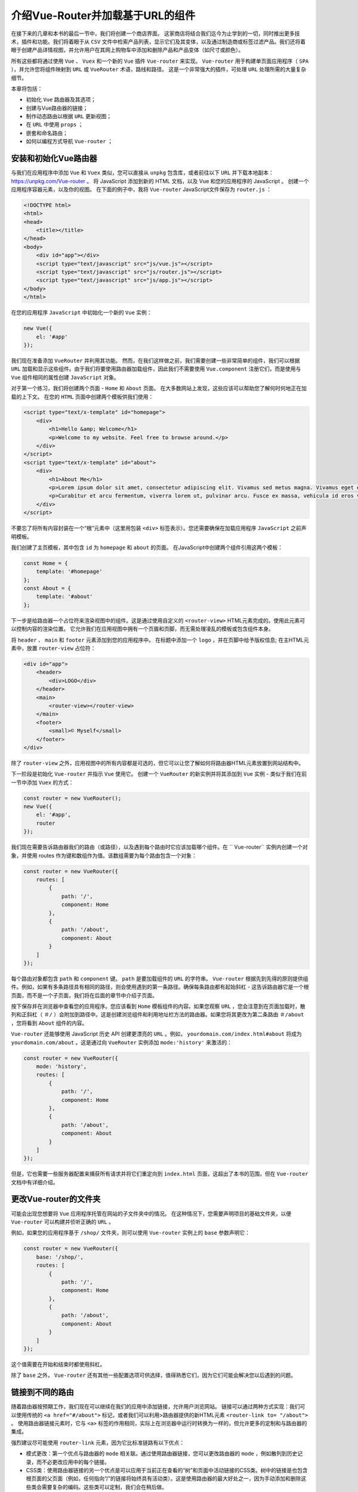 ***********************
介绍Vue-Router并加载基于URL的组件
***********************
在接下来的几章和本书的最后一节中，我们将创建一个商店界面。 这家商店将结合我们迄今为止学到的一切，同时推出更多技术，插件和功能。我们将着眼于从 ``CSV`` 文件中检索产品列表，显示它们及其变体，以及通过制造商或标签过滤产品。我们还将着眼于创建产品详情视图，并允许用户在其网上购物车中添加和删除产品和产品变体（如尺寸或颜色）。

所有这些都将通过使用 ``Vue`` 、 ``Vuex`` 和一个新的 ``Vue`` 插件 ``Vue-router`` 来实现。 ``Vue-router`` 用于构建单页面应用程序（ ``SPA`` ），并允许您将组件映射到 ``URL`` 或 ``VueRouter`` 术语，路线和路径。 这是一个非常强大的插件，可处理 ``URL`` 处理所需的大量复杂细节。

本章将包括：

- 初始化 ``Vue`` 路由器及其选项；
- 创建与Vue路由器的链接；
- 制作动态路由以根据 ``URL`` 更新视图；
- 在 ``URL`` 中使用 ``props`` ；
- 嵌套和命名路由；
- 如何以编程方式导航 ``Vue-router`` ；

安装和初始化Vue路由器
=====================
与我们在应用程序中添加 ``Vue`` 和 ``Vuex`` 类似，您可以直接从 ``unpkg`` 包含库，或者前往以下 ``URL`` 并下载本地副本： https://unpkg.com/Vue-router 。 将 JavaScript 添加到新的 HTML 文档，以及 Vue 和您的应用程序的 JavaScript 。 创建一个应用程序容器元素，以及你的视图。 在下面的例子中，我将 ``Vue-router`` JavaScript文件保存为 ``router.js`` ：

.. code-block:: html

    <!DOCTYPE html>
    <html>
    <head>
        <title></title>
    </head>
    <body>
        <div id="app"></div>
        <script type="text/javascript" src="js/vue.js"></script>
        <script type="text/javascript" src="js/router.js"></script>
        <script type="text/javascript" src="js/app.js"></script>
    </body>
    </html>

在您的应用程序 ``JavaScript`` 中初始化一个新的 ``Vue`` 实例：

.. code-block:: js

    new Vue({
        el: '#app'
    });

我们现在准备添加 ``VueRouter`` 并利用其功能。 然而，在我们这样做之前，我们需要创建一些非常简单的组件，我们可以根据 ``URL`` 加载和显示这些组件。由于我们将要使用路由器加载组件，因此我们不需要使用 ``Vue.component`` 注册它们，而是使用与 ``Vue`` 组件相同的属性创建 ``JavaScript`` 对象。

对于第一个练习，我们将创建两个页面 -  ``Home`` 和 ``About`` 页面。 在大多数网站上发现，这些应该可以帮助您了解何时何地正在加载的上下文。 在您的 ``HTML`` 页面中创建两个模板供我们使用：

.. code-block:: html

    <script type="text/x-template" id="homepage">
        <div>
            <h1>Hello &amp; Welcome</h1>
            <p>Welcome to my website. Feel free to browse around.</p>
        </div>
    </script>
    <script type="text/x-template" id="about">
        <div>
            <h1>About Me</h1>
            <p>Lorem ipsum dolor sit amet, consectetur adipiscing elit. Vivamus sed metus magna. Vivamus eget est nisi. Phasellus vitae nisi sagittis, ornare dui quis, pharetra leo. Nullam eget tel
            <p>Curabitur et arcu fermentum, viverra lorem ut, pulvinar arcu. Fusce ex massa, vehicula id eros vel, feugiat commodo leo. Etiam in sem rutrum, porttitor velit in, sollicitudin tortor.
        </div>
    </script>

不要忘了将所有内容封装在一个“根”元素中（这里用包装 ``<div>`` 标签表示）。您还需要确保在加载应用程序 ``JavaScript`` 之前声明模板。

我们创建了主页模板，其中包含 ``id`` 为 ``homepage`` 和 ``about`` 的页面。 在JavaScript中创建两个组件引用这两个模板：

.. code-block:: js

    const Home = {
        template: '#homepage'
    };
    const About = {
        template: '#about'
    };

下一步是给路由器一个占位符来渲染视图中的组件。这是通过使用自定义的 ``<router-view>`` HTML元素完成的。使用此元素可以控制内容的渲染位置。 它允许我们在应用视图中拥有一个页眉和页脚，而无需处理凌乱的模板或包含组件本身。

将 ``header`` 、 ``main`` 和 ``footer`` 元素添加到您的应用程序中。 在标题中添加一个 ``logo`` ，并在页脚中给予版权信息; 在主HTML元素中，放置 ``router-view`` 占位符：

.. code-block:: html

    <div id="app">
        <header>
            <div>LOGO</div>
        </header>
        <main>
            <router-view></router-view>
        </main>
        <footer>
            <small>© Myself</small>
        </footer>
    </div>

除了 ``router-view`` 之外，应用视图中的所有内容都是可选的，但它可以让您了解如何将路由器HTML元素放置到网站结构中。

下一阶段是初始化 ``Vue-router`` 并指示 ``Vue`` 使用它。 创建一个 ``VueRouter`` 的新实例并将其添加到 ``Vue`` 实例 - 类似于我们在前一节中添加 ``Vuex`` 的方式：

.. code-block:: js

    const router = new VueRouter();
    new Vue({
        el: '#app',
        router
    });

我们现在需要告诉路由器我们的路由（或路径），以及遇到每个路由时它应该加载哪个组件。在 `` Vue-router`` 实例内创建一个对象，并使用 routes 作为键和数组作为值。该数组需要为每个路由包含一个对象：

.. code-block:: js

    const router = new VueRouter({
        routes: [
            {
                path: '/',
                component: Home
            },
            {
                path: '/about',
                component: About
            }
        ]
    });

每个路由对象都包含 ``path`` 和 ``component`` 键。 ``path`` 是要加载组件的 ``URL`` 的字符串。 ``Vue-router`` 根据先到先得的原则提供组件。例如，如果有多条路径具有相同的路径，则会使用遇到的第一条路径。确保每条路由都有起始斜杠 - 这告诉路由器它是一个根页面，而不是一个子页面，我们将在后面的章节中介绍子页面。

按下保存并在浏览器中查看您的应用程序。您应该看到 ``Home`` 模板组件的内容。如果您观察 ``URL`` ，您会注意到在页面加载时，散列和正斜杠（ ``＃/`` ）会附加到路径中。这是创建浏览组件和利用地址栏方法的路由器。如果您将其更改为第二条路由 ``＃/about`` ，您将看到 ``About`` 组件的内容。

``Vue-router`` 还能够使用 JavaScript 历史 API 创建更漂亮的 ``URL`` 。例如， ``yourdomain.com/index.html#about`` 将成为 ``yourdomain.com/about`` 。这是通过向 ``VueRouter`` 实例添加 ``mode:'history'`` 来激活的：

.. code-block:: js

    const router = new VueRouter({
        mode: 'history',
        routes: [
            {
                path: '/',
                component: Home
            },
            {
                path: '/about',
                component: About
            }
        ]
    });

但是，它也需要一些服务器配置来捕获所有请求并将它们重定向到 ``index.html`` 页面，这超出了本书的范围，但在 ``Vue-router`` 文档中有详细介绍。

更改Vue-router的文件夹
======================
可能会出现您想要将 ``Vue`` 应用程序托管在网站的子文件夹中的情况。 在这种情况下，您需要声明项目的基础文件夹，以便 ``Vue-router`` 可以构建并侦听正确的 ``URL`` 。

例如，如果您的应用程序基于 ``/shop/`` 文件夹，则可以使用 ``Vue-router`` 实例上的 ``base`` 参数声明它：

.. code-block:: js

    const router = new VueRouter({
        base: '/shop/',
        routes: [
            {
                path: '/',
                component: Home
            },
            {
                path: '/about',
                component: About
            }
        ]
    });

这个值需要在开始和结束时都使用斜杠。

除了 ``base`` 之外， ``Vue-router`` 还有其他一些配置选项可供选择，值得熟悉它们，因为它们可能会解决您以后遇到的问题。

链接到不同的路由
================
随着路由器按预期工作，我们现在可以继续在我们的应用中添加链接，允许用户浏览网站。 链接可以通过两种方式实现：我们可以使用传统的 ``<a href="#/about">`` 标记，或者我们可以利用>路由器提供的新HTML元素 ``<router-link to= "/about">`` 。 使用路由器链接元素时，它与 ``<a>`` 标签的作用相同，实际上在浏览器中运行时转换为一样的，但允许更多的定制和与路由器的集成。

强烈建议尽可能使用 ``router-link`` 元素，因为它比标准链路有以下优点：

- 模式更改：第一个优点与路由器的 ``mode`` 相关联。通过使用路由器链接，您可以更改路由器的 ``mode`` ，例如散列到历史记录，而不必更改应用中的每个链接。
- CSS类：使用路由器链接的另一个优点是可以应用于当前正在查看的“树”和页面中活动链接的CSS类。树中的链接是也包含根页面的父页面（例如，任何指向“/”的链接将始终具有活动类）。这是使用路由器的最大好处之一，因为手动添加和删除这些类会需要复杂的编码。这些类可以定制，我们会在稍后做。
- URL参数和命名路由：使用路由器元素的另一个好处是它可以让您使用命名路由并传递 ``URL`` 参数。这进一步允许您为页面的 ``URL`` 提供一个真实的来源，并使用名称和快捷方式来引用路由。本章后面会详细介绍。

将视图中的链接添加到视图中，以便在页面之间导航。在您的网站的 ``<header>`` 中，创建一个包含无序列表的新的 ``<nav>`` 元素。 对于每个页面，添加一个新的带有 ``router-link`` 元素的列表项。将一个 ``to`` 属性添加到链接路径中：

.. code-block:: html

    <nav>
        <ul>
            <li>
                <router-link to="/">Home</router-link>
            </li>
            <li>
                <router-link to="/about">About</router-link>
            </li>
        </ul>
    </nav>

在浏览器中查看应用程序应显示您的两个链接，允许您在两个内容页面之间切换。您还会注意到，通过单击该链接， ``URL`` 也会更新。

如果您查看浏览器的HTML检查器的链接，您会注意到 ``CSS`` 类的更改。 ``Home`` 链接始终有一个 ``router-link-active`` 类 - 这是因为它本身是活动的，或者它有一个活动子节点，例如 ``About`` 页面。 还有另一个 ``CSS`` 类，当您在两个页面之间进行导航时，即添加和删除 ``router-link-exact-active`` 。这只适用于当前活动页面上的链接。

让我们自定义应用于视图的类。在 JavaScript 的路由器的初始化中，向对象添加两个新键 - ``linkActiveClass`` 和 ``linkExactActiveClass`` ：

.. code-block:: js

    const router = new VueRouter({
        routes: [
            {
                path: '/',
                component: Home
            },
            {
                path: '/about',
                component: About
            }
        ],
        linkActiveClass: 'active',
        linkExactActiveClass: 'current'
    });

这些键应该是不言而喻的，但 ``linkExactActiveClass`` 被应用到当前页面，被查看的页面(配置当链接被精确匹配的时候应该激活的 ``class`` )，而 ``linkActiveClass`` 是当页面或其子项之一被激活时应用的类。

链接到子路由
============
有时您想要链接到子页面。例如 ``/about/meet-the-team`` 。 幸运的是，实现该功能不需要太多的工作。在 ``routes`` 数组中创建一个新对象，指向一个带有模板的新组件：

.. code-block:: js

    const router = new VueRouter({
        routes: [
            {
                path: '/',
                component: Home
            },
            {
                path: '/about',
                component: About
            },
            {
                path: '/about/meet-the-team',
                component: MeetTheTeam
            }
        ],
        linkActiveClass: 'active',
        linkExactActiveClass: 'current'
    });

导航到此页面时，您会注意到“主页”和“关于”链接都具有 ``active`` 类，但并没有创建我们 ``current`` 类。如果您要在导航中创建到达该页面的链接，则 ``current`` 类将应用于该页面。

带参数的动态路由
================
``Vue`` 路由器可轻松让您拥有动态网址。动态网址允许您在使用相同模板的同时使用相同的组件显示不同的数据。一个例子就是一个商店，所有的分类页面看起来都是一样的，但是根据 ``URL`` 显示不同的数据。另一个例子是产品详细信息页面 - 您不希望为每个产品创建一个组件，相反，您使用一个带有 ``URL`` 参数的组件。

网址参数可以出现在路径的任何位置，并且可以有一个或多个。每个参数都被分配了一个键，因此可以一致地创建和访问它。我们将在第9章使用 ``Vue-Router`` 动态路由加载数据期间更详细地介绍动态路由和参数。现在，我们将构建一个基本示例。

在我们开始创建组件之前，让我们来看看一个新的变量 - ``this.$route`` 。与我们如何使用 ``Vuex`` 访问全局 ``store`` 的方式类似，该变量允许我们访问有关路由， ``URL`` 和参数的大量信息。

在你的 ``Vue`` 实例中，作为一个测试，添加一个 ``mounted()`` 函数。在 ``console.log`` 中，插入 ``this.$route`` 参数：

.. code-block:: js

    new Vue({
        el: '#app',
        router,
        mounted() {
            console.log(this.$route);
        }
    });

如果打开浏览器并查看开发人员工具，则应该看到正在输出的对象。 查看此对象将显示几位信息，例如与当前路径匹配的路径和组件。前往 ``/about`` ``URL`` 会显示关于该对象的不同信息。

我们来创建一个使用这个对象参数的组件。 在您的 ``routes`` 数组中创建一个新对象：

.. code-block:: js

    const router = new VueRouter({
        routes: [
            {
                path: '/',
                component: Home
            },
            {
                path: '/about',
                component: About
            },
            {
                path: '/user/:name',
                component: User
            }
        ],
        linkActiveClass: 'active',
        linkExactActiveClass: 'current'
    });

您会注意到与此路径不同的是冒号在路径中的 ``name`` 前面。 这告诉 ``Vue-router`` 这部分 ``URL`` 是动态的，但该部分的变量名称是 ``name`` 。

现在创建一个名为 ``User`` 的新组件，并为其创建一个模板。 对于这个例子，我们的模板将是内联的，我们将使用 ES2015 模板语法。这使用反引号，并允许将变量直接传递到模板中，而无需转义它们：

.. code-block:: js

    const User = {
        template: `<h1>Hello {{ $route.params.name }}</h1>`
    };

在模板中输出的变量来自全局路由器实例，并且是参数对象中的 ``name`` 变量。 ``name`` 变量引用 ``routes`` 数组中的路径中的冒号前面的变量。 在组件模板中，我们也可以从 ``$route`` 中省略 ``this`` 变量。

回到您的浏览器并在 ``URL`` 的末尾输入 ``＃/user/sarah`` 。您应该在网页的正文中看到 ``Hello sarah`` 。 查看 JavaScript 浏览器控制台，您应该看到 ``params`` 对象内有一个 ``name:sarah`` 的键/值对：

组件本身也可以使用这个变量。 例如，如果我们想要用户名的首字母大写，我们可以创建一个计算变量，它接受路由参数并对其进行变换：

.. code-block:: js

    const User = {
        template: `<h1>Hello {{ name }}</h1>`,
        computed: {
            name() {
                let name = this.$route.params.name;
                return name.charAt(0).toUpperCase() + name.slice(1);
            }
        }
    };

如果您不熟悉前面的代码正在做什么，它会获取字符串的第一个字符并使其大写。 然后在第一个字符后面（即单词的其余部分）分割字符串并将其附加在大写字母上。

添加这个计算的函数并刷新应用程序将会产生 ``Hello Sarah`` 。

如前所述，路由可以接受任意数量的参数，并可以通过静态或动态变量进行分隔。

将路径更改为以下内容（同时保持组件名称相同）:

.. code-block:: js

    /:name/user/:emotion

这意味着你需要去 ``/sarah/user/happy`` 才能看到用户组件。 但是，您可以访问标题为 ``emotion`` 的新参数，这意味着您可以使用以下模板渲染 ``sarah is happy`` ：

.. code-block:: js

    const User = {
        template: `<h1>{{ name }} is {{ $route.params.emotion }}</h1>`,
        computed: {
            name() {
                let name = this.$route.params.name;
                return name.charAt(0).toUpperCase() + name.slice(1);
            }
        }
    };
    const router = new VueRouter({
        routes: [
            {
                path: '/',
                component: Home
            },
            {
                path: '/about',
                component: About
            },
            {
                path: '/:name/user/:emotion',
                component: User
            }
        ],
        linkActiveClass: 'active',
        linkExactActiveClass: 'current'
    });

当我们在接下来的几章中构建我们的商店时，动态路线将派上用场，因为我们将在产品和类别中使用它。

GET参数
=======
除了动态路由之外， ``Vue-router`` 还以一种非常简单的方式处理 ``GET`` 参数。 ``GET`` 参数是额外的 ``URL`` 参数，您可以将它们以键/值对形式传递给网页。使用 ``GET`` 参数，第一个参数前面有一个 ``？`` - 这告诉浏览器期望参数。任何其他参数都由一个 ``＆`` 符号分隔。一个例子是：

.. code-block:: html

    example.com/?name=sarah&emotion=happy

这个 ``URL`` 可以让 ``sarah`` 成为 ``name`` 的值，并以 ``emotion`` 的值为 ``happy`` 。 它们通常用于过滤或搜索。

``Vue`` 路由器让开发人员在 ``this.$route`` 变量中 ``query`` 对象获取这些值。 尝试在 ``URL`` 的末尾添加 ``?name=sarah`` 并打开 JavaScript 开发者工具。检查查询对象将显示一个 ``name`` 为键和 ``sarah`` 作为值的对象：

当我们在店铺类别中建立过滤时，我们将使用查询对象。

使用props
=========
尽管直接在组件中使用路由器参数的做法非常好，但它并不是一个好的做法，因为它将组件直接连接到路由。相反，应该使用 ``props`` - 以同样的方式，我们在本书前面的 ``HTML`` 组件中使用过它们。启用并声明后，通过 ``URL`` 传入的参数可以使用，就好像它已通过 ``HTML`` 属性传递一样。

为您的路由组件使用 ``props`` 是将选项和参数传递到路由中是更好方式，因为它具有许多优点。首先，它将组件从一个特定的 ``URL`` 结构中解耦出来 - 如您所见，我们可以将 ``props`` 直接传递给组件本身。它还有助于使您的路由组件更清晰；传入的参数清晰地显示在组件本身中，并且代码在整个组件中都更清晰。

``Props`` 只能使用动态路由 -  ``GET`` 参数仍然可以用前面的技术访问。

使用前面的示例，为 ``name`` 和 ``emotion`` 参数声明 ``props`` 。在使用基于 ``URL`` 的变量使用 ``props`` 时，您需要使用字符串数据类型：

.. code-block:: js

    const User = {
        template: `<h1>{{ name }} is {{ $route.params.emotion }}</h1>`,
        props: {
            name: String,
            emotion: String
        },
        computed: {
            name() {
                let name = this.$route.params.name;
                return name.charAt(0).toUpperCase() + name.slice(1);
            }
        }
    };

我们现在可以通过 ``props`` 和计算的值两次获得 ``this.name`` 两次。但是，因为我们通过 ``props`` 拥有 ``this.name`` 和 ``this.emotion`` ，所以我们可以更新组件以使用这些变量，而不是 ``$route`` 参数。

为避免与 ``prop`` 相冲突，更新计算函数为 ``formattedName()`` 。 我们也可以从函数中移除对变量的引用，因为新变量更具可读性：

.. code-block:: js

    const User = {
        template: `<h1>{{ formattedName }} is {{ this.emotion }}</h1>`,
        props: {
            name: String,
            emotion: String
        },
        computed: {
            formattedName() {
                return this.name.charAt(0).toUpperCase() + this.name.slice(1);
            }
        }
    };

在 ``props`` 工作之前， ``Vue`` 路由器需要在特定路线上声明使用它们。
这是在 ``routes`` 数组中启用的，使用 ``props:true`` 值设置：

.. code-block:: js

    const router = new VueRouter({
        routes: [
            {
                path: '/',
                component: Home
            },
            {
                path: '/about',
                component: About
            },
            {
                path: '/:name/user/:emotion',
                component: User,
                props: true
            }
        ],
        linkActiveClass: 'active',
        linkExactActiveClass: 'current'
    });

设置prop默认值
==============
路由参数现在可以作为 ``props`` 使用，这使我们可以轻松创建默认值。如果我们想要使参数可选，那么我们需要添加几个 ``if()`` 语句来检查变量的存在。

然而，通过 ``props`` ，我们可以像我们之前所做的那样声明默认值。 添加 ``emotion`` 变量的默认值：

.. code-block:: js

    const User = {
        template: `<h1>{{ formattedName }} is {{ this.emotion }}</h1>`,
        props: {
            name: String,
            emotion: {
                type: String,
                default: 'happy'
            }
        },
        computed: {
            formattedName() {
                return this.name.charAt(0).toUpperCase() + this.name.slice(1);
            }
        }
    };

现在我们可以在我们的路由器中创建一个新的路由器，它使用了没有最终变量的同一个组件。 不要忘记为新路由启用 ``props`` ：

.. code-block:: js

    const router = new VueRouter({
        routes: [
            {
                path: '/',
                component: Home
            },
            {
                path: '/about',
                component: About
            },
            {
                path: '/:name/user',
                component: User,
                props: true
            },
            {
                path: '/:name/user/:emotion',
                component: User,
                props: true
            }
        ],
        linkActiveClass: 'active',
        linkExactActiveClass: 'current'
    });

现在，通过访问 ``/sarah/user`` ，我们应该看到声明的 ``sarah is happy`` 的文本。

使用静态props
=============
除了配置布尔值以外，路径中的 ``props`` 参数还可以接受带有 ``props`` 列表(多个插值)的对象。这允许您使用相同的组件并根据 ``URL`` 更改其状态，而不需要通过路径传递变量，例如，如果要激活或取消激活部分模板。

.. note:: 当通过 ``URL`` 传递 ``props`` 对象时，它会覆盖整个 ``props`` 对象，这意味着你必须都不或全部声明。道具变量也将优先于动态的，基于 ``URL`` 的变量。

更新新的 ``/:name/user`` 路径以在路径中包含 ``props`` - 从路径中删除 ``:name`` 变量，以使其变为 ``/user`` ：

.. code-block:: js

    const router = new VueRouter({
        routes: [
            {
                path: '/',
                component: Home
            },
            {
                path: '/about',
                component: About
            },
            {
                path: '/user',
                component: User,
                props: {
                    name: 'Sarah',
                    emotion: 'happy'
                }
            },
            {
                path: '/:name/user/:emotion',
                component: User,
                props: true
            }
        ],
        linkActiveClass: 'active',
        linkExactActiveClass: 'current'
    });

导航到 ``/user`` 应该显示与我们以前相同的句子。在某些情况下，您可能不希望用户共享特定的 ``URL`` 或基于轻松更改的参数更改应用的状态，因此在“幕后”传递道具（不使用 ``URL`` ）非常理想。

嵌套路由
========
嵌套路由与子路由不同，因为它们存在于已经与路由的开始部分匹配的组件内。这使您可以在现有视图中显示不同的内容。

Twitter 就是一个很好的例子。如果您访问 Twitter 用户的个人资料页面，则可以查看他们关注的人员，关注他们的人员以及他们创建的列表。如果您在浏览页面时观察 ``URL`` ，则会发现一个重复出现的模式：用户名跟随各种不同的页面。嵌套路由和子路由之间的区别在于嵌套路由允许您在整个不同的子页面（例如标题栏和侧栏）中保持组件相同。

这样做的好处是，用户可以收藏并分享链接，使页面更易于访问，并且有利于搜索引擎优化。使用简单的切换或标签(tab)框在视图中显示不同的内容，这些优点都不容易实现。

要将 ``Twitter`` 模式用 ``Vue`` 路由重现，它看起来如下所示：

.. code-block:: html

    https://twitter.com/:user/:page

如果我们用前面的路由方法创建它，我们将不得不为每个页面构建组件，这些组件包含模板中侧边栏中的标题和用户信息 - 如果需要更新代码，这会很痛苦！

让我们为我们的 ``About`` 页面制作一些嵌套路由。 我们不会在我们的商店应用程序中使用嵌套路线，但了解 ``Vue`` 路由器的功能很重要。

创建两个新的组件 - ``AboutContact`` ，它将显示联系信息， ``AboutFood`` ，一个将详细描述你喜欢吃的食物的组件。 虽然不是必需的，但在组件名称中保留对父组件的引用（在这种情况下为 ``About`` ）是一个不错的主意 - 当您稍后查看它们时，会将这些组件连接在一起！ 为每个组件提供一些包含固定内容的模板：

.. code-block:: html

    const AboutContact = {
        template: `<div>
            <h2>This is some contact information about me</h2>
            <p>Find me online, in person or on the phone</p>
        </div>`
    };
    const AboutFood = {
        template: `<div>
            <h2>Food</h2>
            <p>I really like chocolate, sweets and apples.</p>
        </div>`
    };

下一步是在你的 ``#about`` 模板中创建占位符，以便嵌套路由进行渲染。该元素与我们以前见过的元素完全相同 - ``<router-view>`` 元素。为了演示它可以放在任何地方，请在模板的两个段落之间添加它：

.. code-block:: html

    <script type="text/x-template" id="about">
        <div>
            <h1>About Me</h1>
            <p>Lorem ipsum dolor sit amet, consectetur adipiscing elit. Vivamus sed metus magna. Vivamus eget est nisi. Phasellus vitae nisi sagittis, ornare dui quis, pharetra leo. Nullam eget tel
                <router-view></router-view>
            <p>Curabitur et arcu fermentum, viverra lorem ut, pulvinar arcu. Fusce ex massa, vehicula id eros vel, feugiat commodo leo. Etiam in sem rutrum, porttitor velit in, sollicitudin tortor.
        </div>
    </script>

在浏览器中查看 ``About`` 页面不会渲染任何东西，也不会破坏应用程序。下一步是将这些组件的嵌套路由添加到路由器。 我们不是将它们添加到顶层 ``routes`` 数组中，而是使用 ``children`` 的关键字在 ``/about`` 路由中创建一个数组。该数组的语法是主数组的精确副本 - 也就是一组路由对象。

为每个包含 ``path`` 和 ``component`` 键的 ``routes`` 添加一个对象。 需要注意的是，如果你想把 ``path`` 添加到父节点的末尾，它不应该以 ``/`` 开头。

例如，如果您希望 ``URL`` 是 ``/about/contact`` 来呈现 ``AboutContact`` 组件，则可以使路由组件如下所示：

.. code-block:: js

    const router = new VueRouter({
        routes: [
            {
                path: '/',
                component: Home
            },
            {
                path: '/about',
                component: About,
                children: [
                    {
                        path: 'contact',
                        component: AboutContact
                    },
                    {
                        path: 'food',
                        component: AboutFood
                    }
                ]
            }
        ],
        linkActiveClass: 'active',
        linkExactActiveClass: 'current'
    });

但是，如果您希望 ``URL`` 简单为 ``/contact`` ，但仍在 ``About`` 组件中呈现 ``AboutContact`` 组件，则可以添加前面的斜杠。 尝试在不使用斜线的情况下查看应用程序，然后添加该应用程序，以查看它的差异。 如果你想要一个子路由器来显示父母加载时没有 ``URL`` 的第二部分，你可以使用一个空的路径 ``path:''`` 。

现在，请不要使用斜杠并添加前面的 ``children`` 数组。转到浏览器并导航到 ``About`` 页面。添加 ``/contact`` 或 ``/food`` 到 ``URL`` 的末尾，并注意新内容会出现在您之前添加到模板中的 ``<router-link>`` 元素的位置。

可以从任何地方为这些组件创建链接，与链接“主页”和“关于”页面的方式相同。您可以将它们添加到 about 模板中，以便它们仅在导航到该页面时显示，或者将它们添加到应用视图中的主导航中。

创建一个404页面
===============
在构建应用程序或网站时，问题和错误都会发生。出于这个原因，有错误页面是一个好主意。最常见的页面将是 404 页面 - 链接不正确或页面移动时显示的消息。404 是未找到页面的提示。

如前所述， ``Vue-router`` 将根据先来先服务原则匹配路由。我们可以通过使用通配符（ ``*`` ）字符作为最后一个路由来使用它。由于通配符匹配每条路由，因此只有与之前路由不匹配的 ``URL`` 才能被该路由捕获。

使用简单模板创建一个名为 ``PageNotFound`` 的新组件，并添加一个使用通配符作为路径的新路由：

.. code-block:: js

    const PageNotFound = {
        template: `<h1>404: Page Not Found</h1>`
    };
    const router = new VueRouter({
        routes: [
            {
                path: '/',
                component: Home
            },
            {
                path: '/about',
                component: About,
                children: [
                    {
                        path: 'contact',
                        component: AboutContact
                    },
                    {
                        path: 'food',
                        component: AboutFood
                    }
                ]
            },
            {
                path: '*',
                component: PageNotFound
            }
        ],
        linkActiveClass: 'active',
        linkExactActiveClass: 'current'
    });

在浏览器中打开应用程序，然后在 ``URL`` 的末尾输入任何内容（除了 ``about`` ）并按 Enter 键 - 应该显示 404 标题。

.. note:: 虽然这是模拟页面未找到请求，但实际上并未将实际的 HTTP 代码发送到浏览器。如果您在生产中使用 Vue Web 应用程序，建立服务器端错误检查是一个好主意，因此在错误 URL 的情况下，可以正确通知浏览器。

命名组件，路线和视图
====================
在使用 ``Vue-router`` 时，不需要为您的路由和组件添加名称，但这是一个很好的做法，也是一个很好的习惯。

命名组件
--------
具有名称的组件允许您更轻松地调试错误。 在 ``Vue`` 中，当一个组件抛出 JavaScript 错误时，它会给你该组件的名称，而不是列出 ``Anonymous`` 作为组件。

例如，如果您尝试在 ``food`` 组件中输出 ``{{ test }}`` 的变量 - 一个不可用的变量。 默认情况下， JavaScript 控制台错误如下所示：

(图)

请注意堆栈中的两个 ``<Anonymous>`` 组件。

通过给我们的组件添加名称，我们可以轻松确定问题所在。 在以下示例中，名称已添加到 ``About`` 和 ``AboutFood`` 组件中：

(图)

您可以很容易地看到错误出现在 ``<AboutFood>`` 组件中。

给组件添加名称就像向对象添加 ``name`` 的键一样简单，名称就是值。这些名称遵守与我们创建 HTML 元素组件时相同的规则： **不允许有空格，但允许使用连字符和字母。** 为了让我快速识别代码，我选择了将我的组件命名为与定义它的变量名称相同：

.. code-block:: js

    const About = {
        name: 'About',
        template: '#about'
    };
    const AboutFood = {
        name: 'AboutFood',
        template: `<div>
        <h2>Food</h2>
        <p>I really like chocolate, sweets and apples.</p>
        </div>`
    }

命名路由
--------
使用 ``VueRouter`` 时可以命名的另一个对象是路由本身。这使您可以简化路由的位置并更新路径，而无需查找和替换应用中的所有实例。

将 ``name`` 键添加到 ``routes`` ，如以下示例所示：

.. code-block:: js

    const router = new VueRouter({
        routes: [
            {
                path: '/',
                component: Home
            },
            {
                path: '/about',
                component: About,
                children: [
                    {
                        name: 'contact',
                        path: 'contact',
                        component: AboutContact
                    },
                    {
                        name: 'food',
                        path: 'food',
                        component: AboutFood
                    }
                ]
            },
            {
                path: '*',
                component: PageNotFound
            }
        ],
        linkActiveClass: 'active',
        linkExactActiveClass: 'current'
    });

您现在可以在创建 ``router-link`` 组件时使用该名称，如下所示：

.. code-block:: html

    <router-link :to="{name: 'food'}">Food</router-link>

请注意 ``to`` 属性之前的冒号。这确保内容被解析为对象，而不是文字字符串。使用命名路由的另一个优点是能够将特定属性传递给我们的动态路径。使用本章前面的示例，我们可以通过编程方式构建 ``URL`` ，从路径构建器中抽取数据。这是命名的 ``routes`` 真正使用的地方。假设我们有以下路径：

.. code-block:: json

    { name: 'user', path: '/:name/user/:emotion', component: User }

我们需要将 ``name`` 和 ``emotion`` 变量传递给组件渲染 ``URL`` 。
我们可以像之前那样直接传递给 to  ``URL`` 字符串，或者也可以对 ``to`` 使用以命名路由对象表示法：

.. code-block:: html

    <router-link :to="{name: 'user', params: { name: 'sarah', emotion: 'happy' }}">
        Sarah is Happy
    </router-link>

在浏览器中查看此链接将显示锚链接已正确生成：

.. code-block:: text

    /sarah/user/happy

这使我们可以灵活地使用变量重新排列 ``URL`` ，而无需更新应用程序的其余部分。 如果您想在 ``URL`` 末尾传递参数（例如 ``?name=sarah`` ），则可以将 ``params`` 键更改为 ``query`` ，因为它遵循相同的格式：

.. code-block:: html

    <router-link :to="{name: 'user', query: { name: 'sarah', emotion: 'happy' }}">
        Sarah is Happy
    </router-link>

在路径重新配置为不接受参数的情况下，它将生成以下链接：

.. code-block:: text

    /user?name=sarah&amp;emotion=happy

互换 ``params`` 和 ``query`` 时要小心 - 因为它们会受到您使用 ``path`` 还是 ``name`` 的影响。 使用 ``path`` 时， ``params`` 对象将被忽略，而 ``query`` 则不会。 要使用 ``params`` 对象，您需要使用命名路由。或者，使用 ``$`` 变量将参数传递到 ``path`` 中。

命名视图
--------
``Vue`` 路由器还允许您命名视图，让您将不同的组件传递到应用程序的不同部分。这方面的一个例子可能是一家商店，那里有一个侧边栏和主要内容区域。不同的页面可能以不同的方式使用这些区域。

``About`` 页面可以使用主要内容显示关于内容，而使用侧栏显示联系人详细信息。 但是，商店页面将使用主要内容列出产品，并使用侧边栏显示过滤器。

要做到这一点，创建第二个 router-view 元素作为您的原始的兄弟。保留原始位置，但在第二个位置添加一个 ``name`` 属性，并使用适当的标题：

.. code-block:: main

    <main>
        <router-view></router-view>
    </main>
    <aside>
        <router-view name="sidebar"></router-view>
    </aside>

在路由器实例中声明路由时，我们现在要使用一个新的键， ``components`` ，并删除以前的单一 ``component`` 键。这接受具有视图名称和组件名称的键值对的对象。

建议您将主路由保留未命名，所以您不需要更新每条路由。 如果您决定命名主路由，则需要为您的应用中的每条路线执行下一步。

将 ``About`` 路由更新为使用此新键并将其设置为对象。下一步是告诉代码将要访问的组件。

使用默认值作为键，将 ``About`` 组件设置为值。 这会将 ``About`` 组件的内容放入您的未命名 ``router-view`` 中，即主要视图。这也是使用单数 ``component`` 键的简写：

.. code-block:: js

    const router = new VueRouter({
        routes: [
            {
                path: '/',
                component: Home
            },
            {
                path: '/about',
                components: {
                    default: About
                }
            },
            {
                path: '*',
                component: PageNotFound
            }
        ],
        linkActiveClass: 'active',
        linkExactActiveClass: 'current'
    });

接下来，添加第二个键值，指定第二个的 ``router-view`` 侧边栏。在 ``/about`` URL 导航到时，命名要填充此区域的组件。为此，我们将使用 ``AboutContact`` 组件：

.. code-block:: js

    const router = new VueRouter({
        routes: [
            {
                path: '/',
                component: Home
            },
            {
                path: '/about',
                components: {
                    default: About,
                    sidebar: AboutContact
                }
            },
            {
                path: '*',
                component: PageNotFound
            }
        ],
        linkActiveClass: 'active',
        linkExactActiveClass: 'current'
    });

在浏览器中运行应用程序将渲染这两个组件，联系组件的内容显示在边栏中。

以编程方式导航，重定向和添加别名
================================
在构建应用程序时，可能会出现需要使用某种不同导航技术的情况。这些可能以编程方式导航，例如在组件或主 ``Vue`` 实例中，在用户击中特定 ``URL`` 时重定向用户，或用不同的 ``URL`` 加载相同的组件。

以编程方式导航
--------------
您可能想要从代码(一个组件或者动作)更改路径， ``URL`` 或用户流。一个例子可能是在用户添加一个项目后将其发送到购物车。

为此，您需要在路由器实例上使用 ``push()`` 函数。 ``push`` 的值可以是直接 ``URL`` 的字符串，也可以接受对象以传递命名路由或路由参数。 ``push`` 函数的允许内容与 ``router-link`` 元素上的 ``to=""`` 属性完全相同。例如：

.. code-block:: js

    const About = {
        name: 'About',
        template: '#about',
        methods: {
            someAction() {
                /* Some code here */
                // direct user to contact page
                this.$router.push('/contact');
            }
        }
    };

或者，您可以使用参数指向命名路由：

.. code-block:: js

    this.$router.push({name: 'user', params: { name: 'sarah', emotion: 'happy' }});

重定向
------
使用 ``VueRouter`` 重定向相当简单。如果您将 ``/about`` 页面移动到 ``/about-us`` URL，重定向的示例可能是您需要将第一个网址重定向到第二个网址，以防万一任何人共享或标记了您的链接，或者搜索引擎缓存了该网址。

您可能会试图创建一个基本组件，创建它时使用 ``router.push()`` 函数向用户发送到新的 ``URL`` 。

相反，您可以添加路由并在其中指定重定向：

.. code-block:: js

    const router = new VueRouter({
        routes: [
            {
                path: '/',
                component: Home
            },
            {
                path: '/about',
                redirect: '/about-us'
            },
            {
                path: '/about-us',
                component: About
            },
            {
                path: '*',
                component: PageNotFound
            }
        ],
        linkActiveClass: 'active',
        linkExactActiveClass: 'current'
    });

再一次，重定向键的内容可以是文字字符串或对象 - 很像 ``push()`` 函数。 通过前面的介绍，如果用户访问 ``/about`` ，他们将被重定向到 ``/about-us`` ，并显示 ``About`` 组件。

别名路由
--------
在某些情况下，您希望在两个 ``URL`` 下显示相同的组件。虽然不推荐作为标准做法，但有些边界情况需要这样做。

别名键被添加到现有路由并仅接受路径的字符串。 使用前面的示例，下面将显示 ``About`` 组件，无论用户是访问 ``/about`` 还是 ``/about-us`` ：

.. code-block:: js

    const router = new VueRouter({
        routes: [
            {
                path: '/',
                component: Home
            },
            {
                path: '/about',
                alias: '/about-us',
                component: About,
            },
            {
                path: '*',
                component: PageNotFound
            }
        ],
        linkActiveClass: 'active',
        linkExactActiveClass: 'current'
    });

总结
====
您现在应该熟悉 ``Vue`` 路由器，如何初始化它，可用的选项以及如何创建新的路由 - 无论是静态还是动态。在接下来的几章中，我们将开始创建我们的商店，首先加载一些商店数据并创建产品页面。

